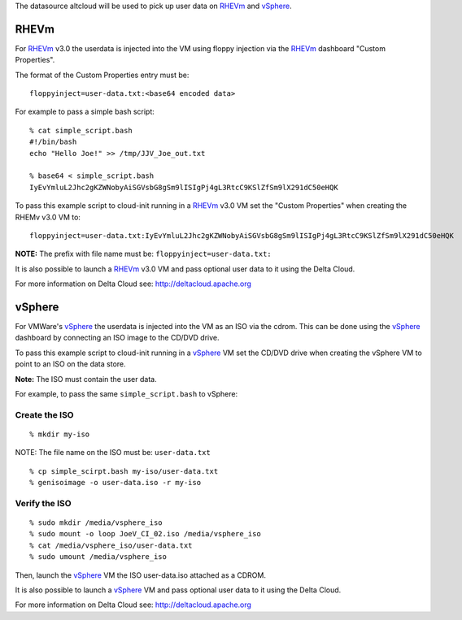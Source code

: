 The datasource altcloud will be used to pick up user data on `RHEVm`_ and `vSphere`_.

RHEVm
~~~~~~

For `RHEVm`_ v3.0 the userdata is injected into the VM using floppy
injection via the `RHEVm`_ dashboard "Custom Properties". 

The format of the Custom Properties entry must be:

::
    
    floppyinject=user-data.txt:<base64 encoded data>

For example to pass a simple bash script:

::
    
    % cat simple_script.bash
    #!/bin/bash
    echo "Hello Joe!" >> /tmp/JJV_Joe_out.txt

    % base64 < simple_script.bash
    IyEvYmluL2Jhc2gKZWNobyAiSGVsbG8gSm9lISIgPj4gL3RtcC9KSlZfSm9lX291dC50eHQK

To pass this example script to cloud-init running in a  `RHEVm`_ v3.0 VM
set the "Custom Properties" when creating the RHEMv v3.0 VM to:

::

    floppyinject=user-data.txt:IyEvYmluL2Jhc2gKZWNobyAiSGVsbG8gSm9lISIgPj4gL3RtcC9KSlZfSm9lX291dC50eHQK

**NOTE:** The prefix with file name must be: ``floppyinject=user-data.txt:``

It is also possible to launch a `RHEVm`_ v3.0 VM and pass optional user
data to it using the Delta Cloud. 

For more information on Delta Cloud see: http://deltacloud.apache.org

vSphere
~~~~~~~~

For VMWare's `vSphere`_ the userdata is injected into the VM as an ISO
via the cdrom. This can be done using the `vSphere`_ dashboard 
by connecting an ISO image to the CD/DVD drive.

To pass this example script to cloud-init running in a `vSphere`_ VM
set the CD/DVD drive when creating the vSphere VM to point to an
ISO on the data store. 

**Note:** The ISO must contain the user data.

For example, to pass the same ``simple_script.bash`` to vSphere:

Create the ISO
-----------------

::
    
    % mkdir my-iso

NOTE: The file name on the ISO must be: ``user-data.txt``

::
    
    % cp simple_scirpt.bash my-iso/user-data.txt
    % genisoimage -o user-data.iso -r my-iso

Verify the ISO
-----------------

::
    
    % sudo mkdir /media/vsphere_iso
    % sudo mount -o loop JoeV_CI_02.iso /media/vsphere_iso
    % cat /media/vsphere_iso/user-data.txt
    % sudo umount /media/vsphere_iso

Then, launch the `vSphere`_ VM the ISO user-data.iso attached as a CDROM.

It is also possible to launch a `vSphere`_ VM and pass optional user
data to it using the Delta Cloud. 

For more information on Delta Cloud see: http://deltacloud.apache.org

.. _RHEVm: https://www.redhat.com/virtualization/rhev/desktop/rhevm/
.. _vSphere: https://www.vmware.com/products/datacenter-virtualization/vsphere/overview.html
